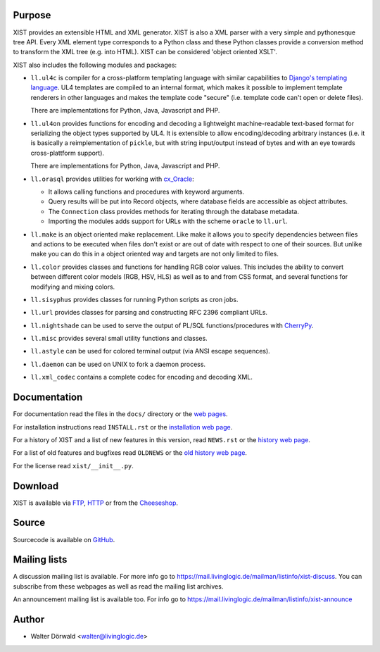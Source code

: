 Purpose
-------

XIST provides an extensible HTML and XML generator. XIST is also a XML parser
with a very simple and pythonesque tree API. Every XML element type corresponds
to a Python class and these Python classes provide a conversion method to
transform the XML tree (e.g. into HTML). XIST can be considered
'object oriented XSLT'.

XIST also includes the following modules and packages:

*	``ll.ul4c`` is compiler for a cross-platform templating language with
	similar capabilities to `Django's templating language`__. UL4 templates
	are compiled to an internal format, which makes it possible to implement
	template renderers in other languages and makes the template code "secure"
	(i.e. template code can't open or delete files).

	__ http://www.djangoproject.com/documentation/templates/

	There are implementations for Python, Java, Javascript and PHP.

*	``ll.ul4on`` provides functions for encoding and decoding a lightweight
	machine-readable text-based format for serializing the object types supported
	by UL4. It is extensible to allow encoding/decoding arbitrary instances
	(i.e. it is basically a reimplementation of ``pickle``, but with string
	input/output instead of bytes and with an eye towards cross-plattform
	support).

	There are implementations for Python, Java, Javascript and PHP.

*	``ll.orasql`` provides utilities for working with cx_Oracle_:

	-	It allows calling functions and procedures with keyword arguments.

	-	Query results will be put into Record objects, where database fields
		are accessible as object attributes.

	-	The ``Connection`` class provides methods for iterating through the
		database metadata.

	-	Importing the modules adds support for URLs with the scheme ``oracle`` to
		``ll.url``.

	.. _cx_Oracle: http://cx-oracle.sourceforge.net/

*	``ll.make`` is an object oriented make replacement. Like make it allows
	you to specify dependencies between files and actions to be executed
	when files don't exist or are out of date with respect to one
	of their sources. But unlike make you can do this in a object oriented
	way and targets are not only limited to files.

*	``ll.color`` provides classes and functions for handling RGB color values.
	This includes the ability to convert between different color models
	(RGB, HSV, HLS) as well as to and from CSS format, and several functions
	for modifying and mixing colors.

*	``ll.sisyphus`` provides classes for running Python scripts as cron jobs.

*	``ll.url`` provides classes for parsing and constructing RFC 2396
	compliant URLs.

*	``ll.nightshade`` can be used to serve the output of PL/SQL
	functions/procedures with CherryPy__.

*	``ll.misc`` provides several small utility functions and classes.

*	``ll.astyle`` can be used for colored terminal output (via ANSI escape
	sequences).

*	``ll.daemon`` can be used on UNIX to fork a daemon process.

*	``ll.xml_codec`` contains a complete codec for encoding and decoding XML.

__ http://www.cherrypy.org/


Documentation
-------------

For documentation read the files in the ``docs/`` directory or the
`web pages`__.

__ http://www.livinglogic.de/Python/xist/

For installation instructions read ``INSTALL.rst`` or the
`installation web page`__.

__ http://www.livinglogic.de/Python/xist/Installation.html

For a history of XIST and a list of new features in this version,
read ``NEWS.rst`` or the `history web page`__.

__ http://www.livinglogic.de/Python/xist/History.html

For a list of old features and bugfixes read ``OLDNEWS`` or the
`old history web page`__.

__ http://www.livinglogic.de/Python/xist/OldHistory.html

For the license read ``xist/__init__.py``.


Download
--------

XIST is available via FTP_, HTTP_ or from the Cheeseshop_.

.. _FTP: ftp://ftp.livinglogic.de/pub/livinglogic/xist/
.. _HTTP: http://ftp.livinglogic.de/xist/
.. _Cheeseshop: http://cheeseshop.python.org/pypi/ll-xist


Source
------

Sourcecode is available on GitHub_.

.. _GitHub: https://github.com/LivingLogic/LivingLogic.Python.xist


Mailing lists
-------------

A discussion mailing list is available. For more info go to
https://mail.livinglogic.de/mailman/listinfo/xist-discuss. You can subscribe
from these webpages as well as read the mailing list archives.

An announcement mailing list is available too. For info go to
https://mail.livinglogic.de/mailman/listinfo/xist-announce


Author
------

* Walter Dörwald <walter@livinglogic.de>
